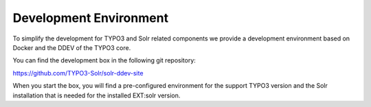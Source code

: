 =======================
Development Environment
=======================

To simplify the development for TYPO3 and Solr related components we provide a development environment based on Docker and the DDEV of the TYPO3 core.

You can find the development box in the following git repository:

https://github.com/TYPO3-Solr/solr-ddev-site

When you start the box, you will find a pre-configured environment for the support TYPO3 version and the Solr installation that is needed for the installed EXT:solr version.
